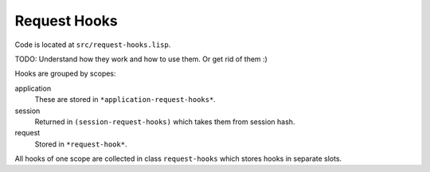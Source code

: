 ===============
 Request Hooks
===============

Code is located at ``src/request-hooks.lisp``.

TODO: Understand how they work and how to use them. Or get rid of them
:)


Hooks are grouped by scopes:

application
  These are stored in ``*application-request-hooks*``.

session
  Returned in ``(session-request-hooks)`` which takes them from session hash.

request
  Stored in ``*request-hook*``.


All hooks of one scope are collected in class ``request-hooks`` which
stores hooks in separate slots.

.. cl:in-package:: weblocks
                   
.. cl:class:: request-hooks
